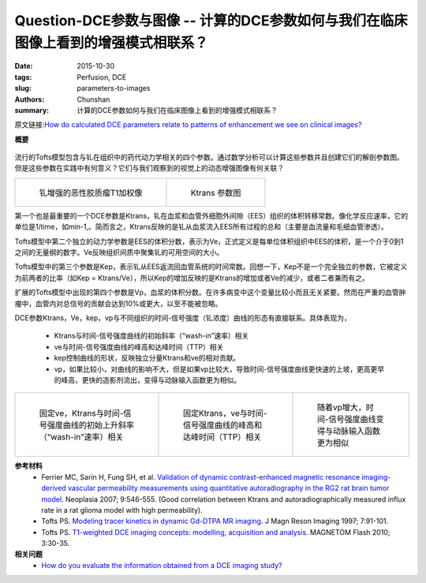 Question-DCE参数与图像 -- 计算的DCE参数如何与我们在临床图像上看到的增强模式相联系？
========================================================================================

:date: 2015-10-30
:tags: Perfusion, DCE
:slug: parameters-to-images
:authors: Chunshan
:summary: 计算的DCE参数如何与我们在临床图像上看到的增强模式相联系？

原文链接:\ `How do calculated DCE parameters relate to patterns of enhancement we see on clinical images? <http://www.mri-q.com/parameters-to-images.html>`_

**概要** 
 .. figure:: http://www.mri-q.com/uploads/3/2/7/4/3274160/534902_orig.png?338
    :alt: summary
    :align: center
    :width: 700

流行的Tofts模型包含与钆在组织中的药代动力学相关的四个参数。通过数学分析可以计算这些参数并且创建它们的解剖参数图。但是这些参数在实践中有何意义？它们与我们观察到的视觉上的动态增强图像有何关联？

+--------------------------------------------------------------------------+----------------------------------------------------------------------------+
| .. figure:: http://www.mri-q.com/uploads/3/2/7/4/3274160/454033_orig.jpg | .. figure::  http://www.mri-q.com/uploads/3/2/7/4/3274160/4125760_orig.gif |
|    :alt: Gd-enhanced T1-image of malignant glioma                        |    :alt: Ktrans map                                                        |
|    :width: 400                                                           |    :width: 400                                                             |
|                                                                          |                                                                            |
|    钆增强的恶性胶质瘤T1加权像                                            |    Ktrans 参数图                                                           |
+--------------------------------------------------------------------------+----------------------------------------------------------------------------+

第一个也是最重要的一个DCE参数是Ktrans，钆在血浆和血管外细胞外间隙（EES）组织的体积转移常数。像化学反应速率，它的单位是1/time，如min-1,。简而言之，Ktrans反映的是钆从血浆流入EES所有过程的总和（主要是血流量和毛细血管渗透）。

Tofts模型中第二个独立的动力学参数是EES的体积分数，表示为Ve，正式定义是每单位体积组织中EES的体积，是一个介于0到1之间的无量纲的数字。Ve反映组织间质中聚集钆的可用空间的大小。

Tofts模型中的第三个参数是Kep，表示钆从EES返流回血管系统的时间常数。回想一下，Kep不是一个完全独立的参数，它被定义为前两者的比率（如Kep = Ktrans/Ve），所以Kep的增加反映的是Ktrans的增加或者Ve的减少，或者二者兼而有之。

扩展的Tofts模型中出现的第四个参数是Vp，血浆的体积分数。在许多病变中这个变量比较小而且无关紧要。然而在严重的血管肿瘤中，血管内对总信号的贡献会达到10%或更大，以至不能被忽略。

DCE参数Ktrans，Ve，kep，vp与不同组织的时间-信号强度（钆浓度）曲线的形态有直接联系。具体表现为，

  * Ktrans与时间-信号强度曲线的初始斜率（“wash-in”速率）相关
  * ve与时间-信号强度曲线的峰高和达峰时间（TTP）相关
  * kep控制曲线的形状，反映独立分量Ktrans和ve的相对贡献。
  * vp，如果比较小，对曲线的影响不大，但是如果vp比较大，导致时间-信号强度曲线更快速的上坡，更高更早的峰高，更快的造影剂流出，变得与动脉输入函数更为相似。

+---------------------------------------------------------------------------+--------------------------------------------------------------------------------+---------------------------------------------------------------------------+
| .. figure:: http://www.mri-q.com/uploads/3/2/7/4/3274160/3041172_orig.png | .. figure::  http://www.mri-q.com/uploads/3/2/7/4/3274160/4600917_orig.png?302 | .. figure::  http://www.mri-q.com/uploads/3/2/7/4/3274160/440331_orig.png |
|    :alt: With fixed ve, Ktrans correlates with initial up-slope           |    :alt: With fixed Ktrans, ve                                                 |    :alt: With fixed Ktrans, ve                                            |
|    :width: 300                                                            |    :width: 300                                                                 |    :width: 300                                                            |
|                                                                           |                                                                                |                                                                           |
|    固定ve，Ktrans与时间-信号强度曲线的初始上升斜率（“wash-in”速率）相关   |    固定Ktrans，ve与时间-信号强度曲线的峰高和达峰时间（TTP）相关                |    随着vp增大，时间-信号强度曲线变得与动脉输入函数更为相似                |
+---------------------------------------------------------------------------+--------------------------------------------------------------------------------+---------------------------------------------------------------------------+

**参考材料**
    * Ferrier MC, Sarin H, Fung SH, et al. `Validation of dynamic contrast-enhanced magnetic resonance imaging-derived vascular permeability measurements using quantitative autoradiography in the RG2 rat brain tumor model <http://www.mri-q.com/uploads/3/2/7/4/3274160/neoplasia_ktran_vs_ki_piis1476558607800790.pdf>`_. Neoplasia 2007; 9:546-555. (Good correlation between Ktrans and autoradiographically measured influx rate in a rat glioma model with high permeability).
    * Tofts PS. `Modeling tracer kinetics in dynamic Gd-DTPA MR imaging <http://www.mri-q.com/uploads/3/2/7/4/3274160/b103_tofts-modeling-jmri1997.pdf>`_. J Magn Reson Imaging 1997; 7:91-101.      
    * Tofts PS. `T1-weighted DCE imaging concepts: modelling, acquisition and analysis <http://www.mri-q.com/uploads/3/2/7/4/3274160/dce-mri_siemens.pdf>`_. MAGNETOM Flash 2010; 3:30-35. 

**相关问题**
	* `How do you evaluate the information obtained from a DCE imaging study? <http://www.mri-q.com/how-is-dce-analyzed.html>`_  